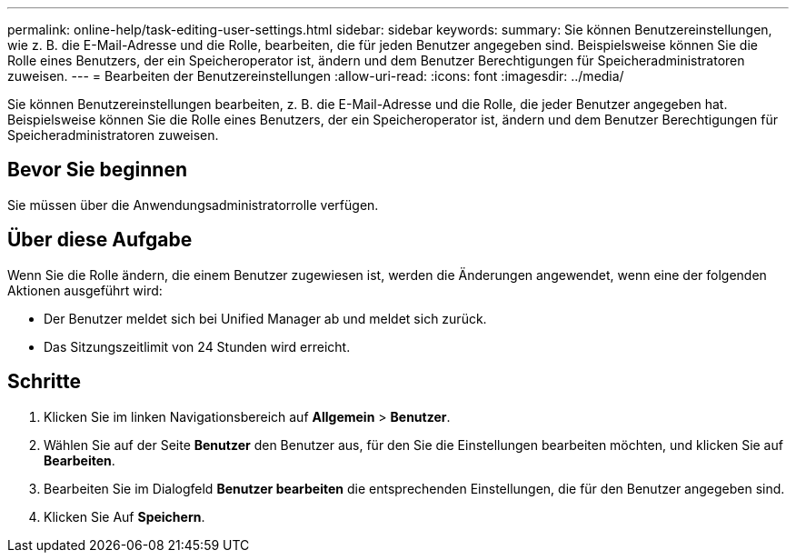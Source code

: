 ---
permalink: online-help/task-editing-user-settings.html 
sidebar: sidebar 
keywords:  
summary: Sie können Benutzereinstellungen, wie z. B. die E-Mail-Adresse und die Rolle, bearbeiten, die für jeden Benutzer angegeben sind. Beispielsweise können Sie die Rolle eines Benutzers, der ein Speicheroperator ist, ändern und dem Benutzer Berechtigungen für Speicheradministratoren zuweisen. 
---
= Bearbeiten der Benutzereinstellungen
:allow-uri-read: 
:icons: font
:imagesdir: ../media/


[role="lead"]
Sie können Benutzereinstellungen bearbeiten, z. B. die E-Mail-Adresse und die Rolle, die jeder Benutzer angegeben hat. Beispielsweise können Sie die Rolle eines Benutzers, der ein Speicheroperator ist, ändern und dem Benutzer Berechtigungen für Speicheradministratoren zuweisen.



== Bevor Sie beginnen

Sie müssen über die Anwendungsadministratorrolle verfügen.



== Über diese Aufgabe

Wenn Sie die Rolle ändern, die einem Benutzer zugewiesen ist, werden die Änderungen angewendet, wenn eine der folgenden Aktionen ausgeführt wird:

* Der Benutzer meldet sich bei Unified Manager ab und meldet sich zurück.
* Das Sitzungszeitlimit von 24 Stunden wird erreicht.




== Schritte

. Klicken Sie im linken Navigationsbereich auf *Allgemein* > *Benutzer*.
. Wählen Sie auf der Seite *Benutzer* den Benutzer aus, für den Sie die Einstellungen bearbeiten möchten, und klicken Sie auf *Bearbeiten*.
. Bearbeiten Sie im Dialogfeld *Benutzer bearbeiten* die entsprechenden Einstellungen, die für den Benutzer angegeben sind.
. Klicken Sie Auf *Speichern*.

